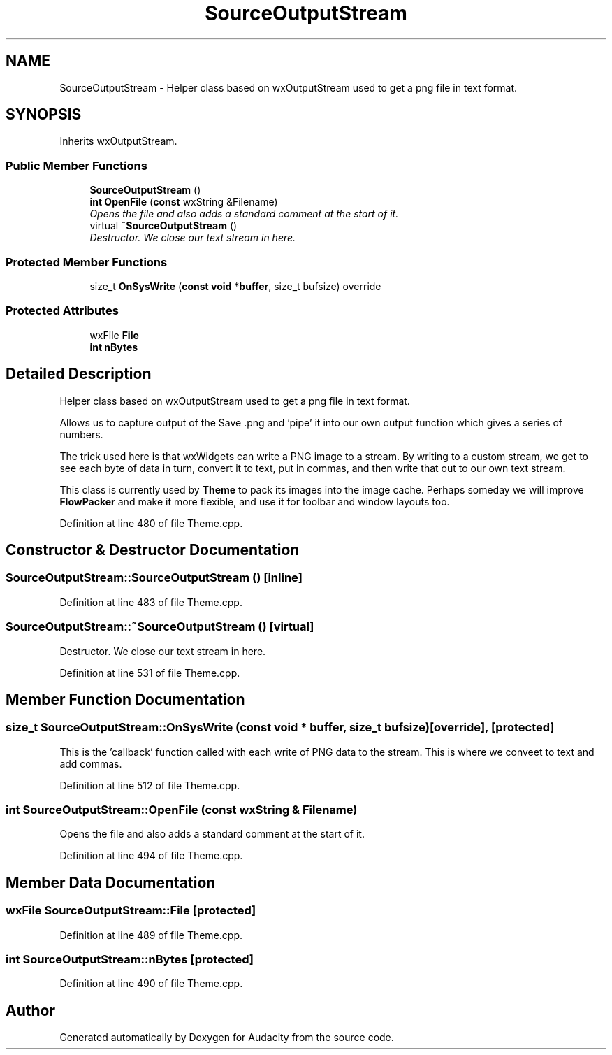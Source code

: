 .TH "SourceOutputStream" 3 "Thu Apr 28 2016" "Audacity" \" -*- nroff -*-
.ad l
.nh
.SH NAME
SourceOutputStream \- Helper class based on wxOutputStream used to get a png file in text format\&.  

.SH SYNOPSIS
.br
.PP
.PP
Inherits wxOutputStream\&.
.SS "Public Member Functions"

.in +1c
.ti -1c
.RI "\fBSourceOutputStream\fP ()"
.br
.ti -1c
.RI "\fBint\fP \fBOpenFile\fP (\fBconst\fP wxString &Filename)"
.br
.RI "\fIOpens the file and also adds a standard comment at the start of it\&. \fP"
.ti -1c
.RI "virtual \fB~SourceOutputStream\fP ()"
.br
.RI "\fIDestructor\&. We close our text stream in here\&. \fP"
.in -1c
.SS "Protected Member Functions"

.in +1c
.ti -1c
.RI "size_t \fBOnSysWrite\fP (\fBconst\fP \fBvoid\fP *\fBbuffer\fP, size_t bufsize) override"
.br
.in -1c
.SS "Protected Attributes"

.in +1c
.ti -1c
.RI "wxFile \fBFile\fP"
.br
.ti -1c
.RI "\fBint\fP \fBnBytes\fP"
.br
.in -1c
.SH "Detailed Description"
.PP 
Helper class based on wxOutputStream used to get a png file in text format\&. 

Allows us to capture output of the Save \&.png and 'pipe' it into our own output function which gives a series of numbers\&.
.PP
The trick used here is that wxWidgets can write a PNG image to a stream\&. By writing to a custom stream, we get to see each byte of data in turn, convert it to text, put in commas, and then write that out to our own text stream\&.
.PP
This class is currently used by \fBTheme\fP to pack its images into the image cache\&. Perhaps someday we will improve \fBFlowPacker\fP and make it more flexible, and use it for toolbar and window layouts too\&. 
.PP
Definition at line 480 of file Theme\&.cpp\&.
.SH "Constructor & Destructor Documentation"
.PP 
.SS "SourceOutputStream::SourceOutputStream ()\fC [inline]\fP"

.PP
Definition at line 483 of file Theme\&.cpp\&.
.SS "SourceOutputStream::~SourceOutputStream ()\fC [virtual]\fP"

.PP
Destructor\&. We close our text stream in here\&. 
.PP
Definition at line 531 of file Theme\&.cpp\&.
.SH "Member Function Documentation"
.PP 
.SS "size_t SourceOutputStream::OnSysWrite (\fBconst\fP \fBvoid\fP * buffer, size_t bufsize)\fC [override]\fP, \fC [protected]\fP"
This is the 'callback' function called with each write of PNG data to the stream\&. This is where we conveet to text and add commas\&. 
.PP
Definition at line 512 of file Theme\&.cpp\&.
.SS "\fBint\fP SourceOutputStream::OpenFile (\fBconst\fP wxString & Filename)"

.PP
Opens the file and also adds a standard comment at the start of it\&. 
.PP
Definition at line 494 of file Theme\&.cpp\&.
.SH "Member Data Documentation"
.PP 
.SS "wxFile SourceOutputStream::File\fC [protected]\fP"

.PP
Definition at line 489 of file Theme\&.cpp\&.
.SS "\fBint\fP SourceOutputStream::nBytes\fC [protected]\fP"

.PP
Definition at line 490 of file Theme\&.cpp\&.

.SH "Author"
.PP 
Generated automatically by Doxygen for Audacity from the source code\&.
